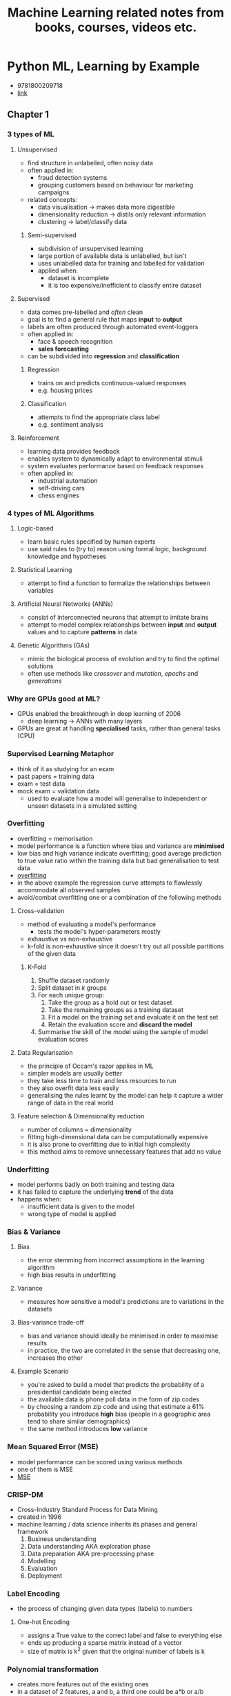 #+TITLE: Machine Learning related notes from books, courses, videos etc.

* Python ML, Learning by Example
+ 9781800209718
+ [[https://www.packtpub.com/product/python-machine-learning-by-example-third-edition/9781800209718][link]]

** Chapter 1
*** 3 types of ML
**** Unsupervised
+ find structure in unlabelled, often noisy data
+ often applied in:
  - fraud detection systems
  - grouping customers based on behaviour for marketing campaigns
+ related concepts:
  - data visualisation -> makes data more digestible
  - dimensionality reduction -> distils only relevant information
  - clustering -> label/classify data

***** Semi-supervised
+ subdivision of unsupervised learning
+ large portion of available data is unlabelled, but isn't
+ uses unlabelled data for training and labelled for validation
+ applied when:
  - dataset is incomplete
  - it is too expensive/inefficient to classify entire dataset

**** Supervised
+ data comes pre-labelled and /often/ clean
+ goal is to find a general rule that maps *input* to *output*
+ labels are often produced through automated event-loggers
+ often applied in:
  - face & speech recognition
  - *sales forecasting*
+ can be subdivided into *regression* and *classification*

***** Regression
+ trains on and predicts continuous-valued responses
+ e.g. housing prices

***** Classification
+ attempts to find the appropriate class label
+ e.g. sentiment analysis

**** Reinforcement
+ learning data provides feedback
+ enables system to dynamically adapt to environmental stimuli
+ system evaluates performance based on feedback responses
+ often applied in:
  - industrial automation
  - self-driving cars
  - chess engines

*** 4 types of ML Algorithms
**** Logic-based
+ learn basic rules specified by human experts
+ use said rules to (try to) reason using formal logic, background knowledge and hypotheses

**** Statistical Learning
+ attempt to find a function to formalize the relationships between variables

**** Artificial Neural Networks (ANNs)
+ consist of interconnected neurons that attempt to imitate brains
+ attempt to model complex relationships between *input* and *output* values and to capture *patterns* in data

**** Genetic Algorithms (GAs)
+ mimic the biological process of evolution and try to find the optimal solutions
+ often use methods like /crossover/ and /mutation/, /epochs/ and /generations/

*** Why are GPUs good at ML?
+ GPUs enabled the breakthrough in deep learning of 2006
  - deep learning -> ANNs with many layers
+ GPUs are great at handling *specialised* tasks, rather than general tasks (CPU)

*** Supervised Learning Metaphor
+ think of it as studying for an exam
+ past papers = training data
+ exam = test data
+ mock exam = validation data
  - used to evaluate how a model will generalise to independent or unseen datasets in a simulated setting

*** Overfitting
+ overfitting = memorisation
+ model performance is a function where bias and variance are *minimised*
+ low bias and high variance indicate overfitting; good average prediction to true value ratio within the training data but bad generalisation to test data
+ [[./images/overfitting.png][overfitting]]
+ in the above example the regression curve attempts to flawlessly accommodate all observed samples
+ avoid/combat overfitting one or a combination of the following methods

**** Cross-validation
+ method of evaluating a model's performance
  - tests the model's hyper-parameters mostly
+ exhaustive vs non-exhaustive
+ k-fold is non-exhaustive since it doesn't try out all possible partitions of the given data

***** K-Fold
1. Shuffle dataset randomly
2. Split dataset in /k/ groups
3. For each unique group:
   1. Take the group as a hold out or test dataset
   2. Take the remaining groups as a training dataset
   3. Fit a model on the training set and evaluate it on the test set
   4. Retain the evaluation score and *discard the model*
4. Summarise the skill of the model using the sample of model evaluation scores

**** Data Regularisation
+ the principle of Occam's razor applies in ML
+ simpler models are usually better
+ they take less time to train and less resources to run
+ they also overfit data less easily
+ generalising the rules learnt by the model can help it capture a wider range of data in the real world

**** Feature selection & Dimensionality reduction
+ number of columns = dimensionality
+ fitting high-dimensional data can be computationally expensive
+ it is also prone to overfitting due to initial high complexity
+ this method aims to remove unnecessary features that add no value

*** Underfitting
+ model performs badly on both training and testing data
+ it has failed to capture the underlying *trend* of the data
+ happens when:
  - insufficient data is given to the model
  - wrong type of model is applied

*** Bias & Variance
**** Bias
+ the error stemming from incorrect assumptions in the learning algorithm
+ high bias results in underfitting

**** Variance
+ measures how sensitive a model's predictions are to variations in the datasets

**** Bias-variance trade-off
+ bias and variance should ideally be minimised in order to maximise results
+ in practice, the two are correlated in the sense that decreasing one, increases the other

**** Example Scenario
+ you're asked to build a model that predicts the probability of a presidential candidate being elected
+ the available data is phone poll data in the form of zip codes
+ by choosing a random zip code and using that estimate a 61% probability you introduce *high* bias (people in a geographic area tend to share similar demographics)
+ the same method introduces *low* variance

*** Mean Squared Error (MSE)
+ model performance can be scored using various methods
+ one of them is MSE
+ [[./images/mse.png][MSE]]

*** CRISP-DM
+ Cross-Industry Standard Process for Data Mining
+ created in 1996
+ machine learning / data science inherits its phases and general framework
  1. Business understanding
  2. Data understanding AKA exploration phase
  3. Data preparation AKA pre-processing phase
  4. Modelling
  5. Evaluation
  6. Deployment

*** Label Encoding
+ the process of changing given data types (labels) to numbers

**** One-hot Encoding
+ assigns a True value to the correct label and false to everything else
+ ends up producing a sparse matrix instead of a vector
+ size of matrix is k^2 given that the original number of labels is k

*** Polynomial transformation
+ creates more features out of the existing ones
+ in a dataset of 2 features, a and b, a third one could be a*b or a/b
+ in the case of the ratio a small constant should be added to both the divisor and dividend to avoid dividing by zero

*** Combining models
+ models can cooperate with each other using the following strategies

**** Voting & Averaging
+ take final result to be the average between the results of all models
+ possible to apply weights to each model's vote meaning that one model will skew the results in its favour if its more reliable than the rest

**** Bagging
+ AKA Bootstrap aggregating / Bootstrapping
  1. Generate new training sets from input training data by sampling with replacement
  2. For each generated training set, fit a new model
  3. Combine the results of the models by averaging or majority voting
+ all models are trained in parallel
+ this method can reduce the change of overfitting

**** Boosting
+ attempts to combine multiple *weak learners* (models that are slightly better than baseline) into a bigger, better model
+ each model is trained sequentially on the same training data set as all other models
+ weights are reassigned after a model is trained to reflect mispredicted samples

**** Stacking
+ takes the output values of machine learning models and uses them as input values for other algorithms
+ any arbitrary combination of predictors (aka topology) can be used
+ this method is often used in winning models for Kaggle competitions

** Chapter 2
*** Classification
+ one of the main instance of supervised learning
+ learn a general rule that correctly maps the *observations* (aka features/predictive variables) to the *categories* (aka labels/classes)
+ [[./images/classification.png][diagram]]

**** Binary Classification
+ 2 mutually-exclusive labels

**** Multi-class Classification
+ 3 or more mutually-exclusive labels

**** Multi-label Classification
+ 2 or more labels
+ an observation may belong in more than 1 classes
+ for example, a movie can be part of the adventure and thriller movie genres at the same time

*** Naive Bayes
+

